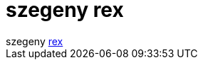 = szegeny rex

:slug: szegeny_rex
:category: regi
:tags: hu
:date: 2005-08-19T16:25:15Z
++++
szegeny <a href="http://frugalware.org/~vmiklos/logs/irc/rex.log" target="_self">rex</a>
++++
